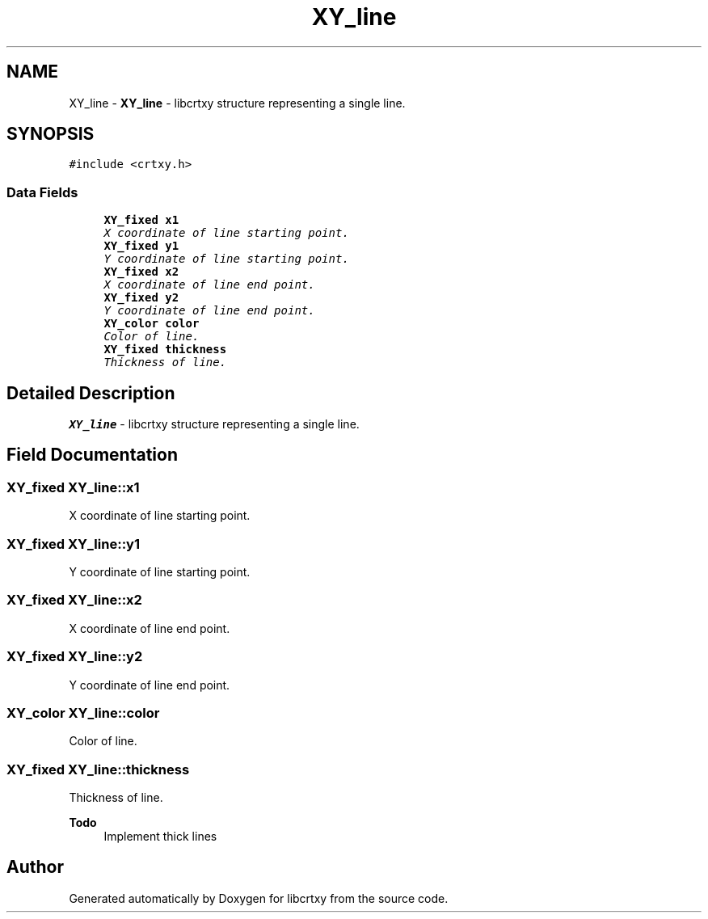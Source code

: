 .TH "XY_line" 3 "13 Sep 2008" "libcrtxy" \" -*- nroff -*-
.ad l
.nh
.SH NAME
XY_line \- \fBXY_line\fP - libcrtxy structure representing a single line.  

.PP
.SH SYNOPSIS
.br
.PP
\fC#include <crtxy.h>\fP
.PP
.SS "Data Fields"

.in +1c
.ti -1c
.RI "\fBXY_fixed\fP \fBx1\fP"
.br
.RI "\fIX coordinate of line starting point. \fP"
.ti -1c
.RI "\fBXY_fixed\fP \fBy1\fP"
.br
.RI "\fIY coordinate of line starting point. \fP"
.ti -1c
.RI "\fBXY_fixed\fP \fBx2\fP"
.br
.RI "\fIX coordinate of line end point. \fP"
.ti -1c
.RI "\fBXY_fixed\fP \fBy2\fP"
.br
.RI "\fIY coordinate of line end point. \fP"
.ti -1c
.RI "\fBXY_color\fP \fBcolor\fP"
.br
.RI "\fIColor of line. \fP"
.ti -1c
.RI "\fBXY_fixed\fP \fBthickness\fP"
.br
.RI "\fIThickness of line. \fP"
.in -1c
.SH "Detailed Description"
.PP 
\fBXY_line\fP - libcrtxy structure representing a single line. 
.SH "Field Documentation"
.PP 
.SS "\fBXY_fixed\fP \fBXY_line::x1\fP"
.PP
X coordinate of line starting point. 
.PP
.SS "\fBXY_fixed\fP \fBXY_line::y1\fP"
.PP
Y coordinate of line starting point. 
.PP
.SS "\fBXY_fixed\fP \fBXY_line::x2\fP"
.PP
X coordinate of line end point. 
.PP
.SS "\fBXY_fixed\fP \fBXY_line::y2\fP"
.PP
Y coordinate of line end point. 
.PP
.SS "\fBXY_color\fP \fBXY_line::color\fP"
.PP
Color of line. 
.PP
.SS "\fBXY_fixed\fP \fBXY_line::thickness\fP"
.PP
Thickness of line. 
.PP
\fBTodo\fP
.RS 4
Implement thick lines 
.RE
.PP


.SH "Author"
.PP 
Generated automatically by Doxygen for libcrtxy from the source code.
